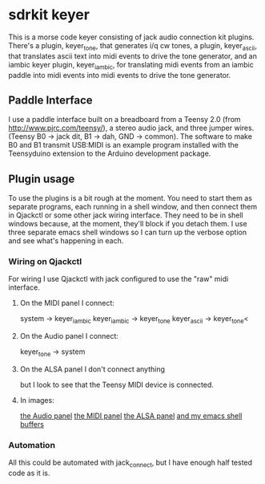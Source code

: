 * sdrkit keyer
  This is a morse code keyer consisting of jack audio connection kit
  plugins.  There's a plugin, keyer_tone, that generates i/q cw tones, a
  plugin, keyer_ascii, that translates ascii text into midi events to
  drive the tone generator, and an iambic keyer plugin, keyer_iambic,
  for translating midi events from an iambic paddle into midi events
  into midi events to drive the tone generator.
** Paddle Interface
   I use a paddle interface built on a breadboard from a Teensy 2.0 (from
   http://www.pjrc.com/teensy/), a stereo audio jack, and three jumper
   wires.  (Teensy B0 -> jack dit, B1 -> dah, GND -> common).  The
   software to make B0 and B1 transmit USB:MIDI is an example program
   installed with the Teensyduino extension to the Arduino development
   package.
** Plugin usage
   To use the plugins is a bit rough at the moment.  You need to start
   them as separate programs, each running in a shell window, and
   then connect them in Qjackctl or some other jack wiring
   interface.  They need to be in shell windows because, at the
   moment, they'll block if you detach them.  I use three separate
   emacs shell windows so I can turn up the verbose option and see
   what's happening in each. 
*** Wiring on Qjackctl
    For wiring I use Qjackctl with jack configured to use the "raw" midi
    interface.
**** On the MIDI panel I connect:
     system -> keyer_iambic
     keyer_iambic -> keyer_tone
     keyer_ascii -> keyer_tone<
**** On the Audio panel I connect:
     keyer_tone -> system
**** On the ALSA panel I don't connect anything
     but I look to see that the Teensy MIDI device is connected.
**** In images:
     [[http://github.com/recri/keyer/images/Screenshot at 2011-12-27 02:50:36.png][the Audio panel]]
     [[http://github.com/recri/keyer/images/Screenshot at 2011-12-27 02:50:55.png][the MIDI panel]]
     [[http://github.com/recri/keyer/images/Screenshot at 2011-12-27 02:51:04.png][the ALSA panel]]
     [[http://github.com/recri/keyer/images/Screenshot at 2011-12-27 02:52:18.png][and my emacs shell buffers]]
*** Automation
    All this could be automated with jack_connect, but I have enough half
    tested code as it is.
